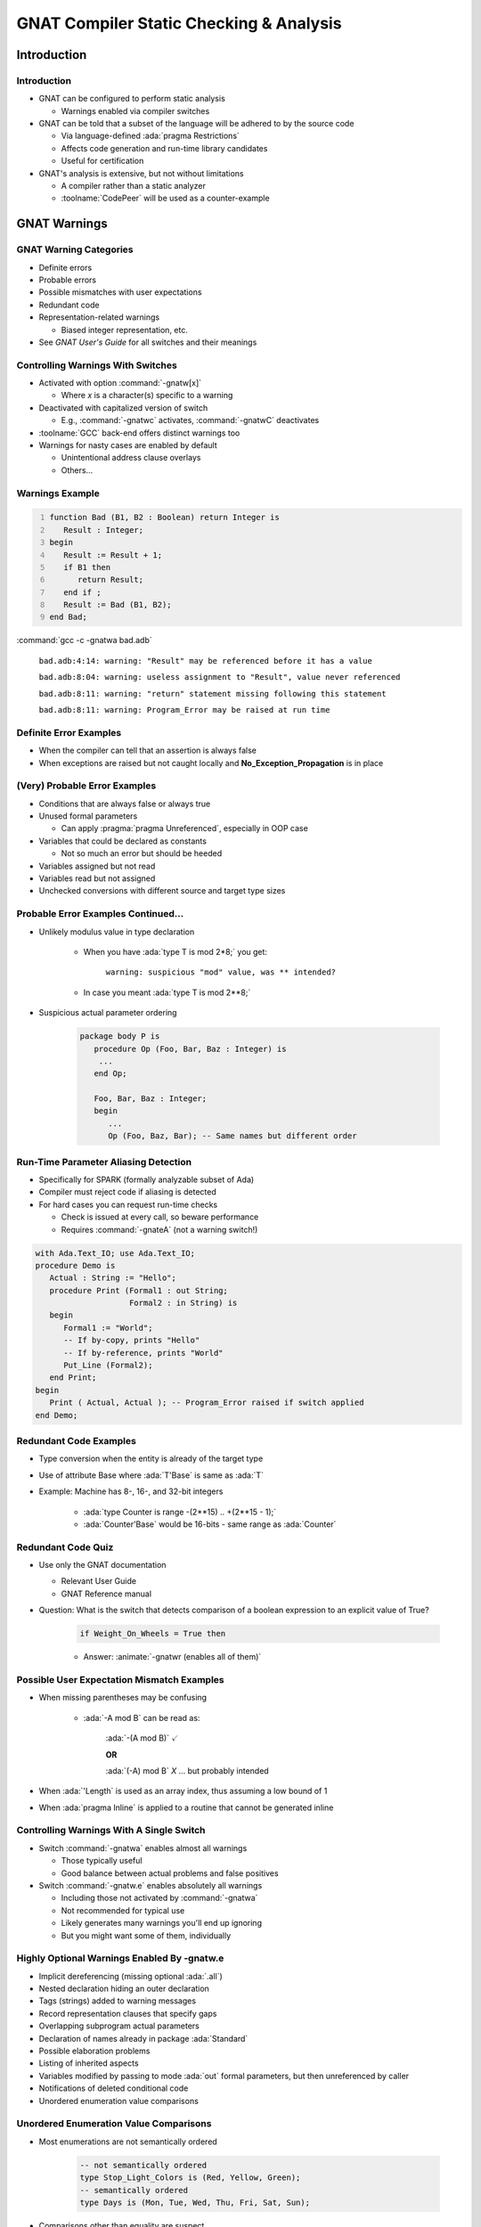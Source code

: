 .. role:: ada(code)
    :language: Ada

******************************************
GNAT Compiler Static Checking & Analysis
******************************************

==============
Introduction
==============

--------------
Introduction
--------------

+ GNAT can be configured to perform static analysis

  + Warnings enabled via compiler switches

+ GNAT can be told that a subset of the language will be adhered to by the source code

  + Via language-defined :ada:`pragma Restrictions`
  + Affects code generation and run-time library candidates
  + Useful for certification

+ GNAT's analysis is extensive, but not without limitations

  + A compiler rather than a static analyzer
  + :toolname:`CodePeer` will be used as a counter-example

===============
GNAT Warnings
===============

-------------------------
GNAT Warning Categories
-------------------------

+ Definite errors
+ Probable errors
+ Possible mismatches with user expectations
+ Redundant code
+ Representation-related warnings

  + Biased integer representation, etc.

+ See *GNAT User's Guide* for all switches and their meanings

------------------------------------
Controlling Warnings With Switches
------------------------------------

+ Activated with option :command:`-gnatw[x]`

  + Where *x* is a character(s) specific to a warning

+ Deactivated with capitalized version of switch

  + E.g., :command:`-gnatwc` activates, :command:`-gnatwC` deactivates

+ :toolname:`GCC` back-end offers distinct warnings too
+ Warnings for nasty cases are enabled by default

  + Unintentional address clause overlays
  + Others...

------------------
Warnings Example
------------------

.. code:: Ada
   :number-lines: 1

   function Bad (B1, B2 : Boolean) return Integer is
      Result : Integer;
   begin
      Result := Result + 1;
      if B1 then
         return Result;
      end if ;
      Result := Bad (B1, B2);
   end Bad;

:command:`gcc -c -gnatwa bad.adb`

   ``bad.adb:4:14: warning: "Result" may be referenced before it has a value``

   ``bad.adb:8:04: warning: useless assignment to "Result", value never referenced``

   ``bad.adb:8:11: warning: "return" statement missing following this statement``

   ``bad.adb:8:11: warning: Program_Error may be raised at run time``

-------------------------
Definite Error Examples
-------------------------

+ When the compiler can tell that an assertion is always false
+ When exceptions are raised but not caught locally and **No_Exception_Propagation** is in place

.. columns::

   .. column::

      .. code:: Ada

         procedure Demo is
         begin
            ...
            if Failed then
               raise Failure;
            end if ;
            ...
         end Demo;

   .. column::

      .. code:: Ada

         procedure Demo is
         begin
            ...
            if Failed then
               raise Failure;
            end if ;
            ...
         exception
            when Failure =>
               ...
         end Demo;

--------------------------------
(Very) Probable Error Examples
--------------------------------

+ Conditions that are always false or always true
+ Unused formal parameters

  + Can apply :pragma:`pragma Unreferenced`, especially in OOP case

+ Variables that could be declared as constants

  + Not so much an error but should be heeded

+ Variables assigned but not read
+ Variables read but not assigned
+ Unchecked conversions with different source and target type sizes

--------------------------------------
Probable Error Examples Continued...
--------------------------------------

+ Unlikely modulus value in type declaration

   + When you have :ada:`type T is mod 2*8;` you get:

      ``warning: suspicious "mod" value, was ** intended?``

   + In case you meant :ada:`type T is mod 2**8;`

+ Suspicious actual parameter ordering

   .. code:: Ada

      package body P is
         procedure Op (Foo, Bar, Baz : Integer) is
          ...
         end Op;

         Foo, Bar, Baz : Integer;
         begin
            ...
            Op (Foo, Baz, Bar); -- Same names but different order

---------------------------------------
Run-Time Parameter Aliasing Detection
---------------------------------------

+ Specifically for SPARK (formally analyzable subset of Ada)
+ Compiler must reject code if aliasing is detected
+ For hard cases you can request run-time checks

  + Check is issued at every call, so beware performance
  + Requires :command:`-gnateA` (not a warning switch!)

.. code:: Ada

   with Ada.Text_IO; use Ada.Text_IO;
   procedure Demo is
      Actual : String := "Hello";
      procedure Print (Formal1 : out String;
                       Formal2 : in String) is
      begin
         Formal1 := "World";
         -- If by-copy, prints "Hello"
         -- If by-reference, prints "World"
         Put_Line (Formal2);
      end Print;
   begin
      Print ( Actual, Actual ); -- Program_Error raised if switch applied
   end Demo;

-------------------------
Redundant Code Examples
-------------------------

+ Type conversion when the entity is already of the target type
+ Use of attribute Base where :ada:`T'Base` is same as :ada:`T`
+ Example: Machine has 8-, 16-, and 32-bit integers

   * :ada:`type Counter is range -(2**15) .. +(2**15 - 1);`
   * :ada:`Counter'Base` would be 16-bits - same range as :ada:`Counter`

---------------------
Redundant Code Quiz
---------------------

+ Use only the GNAT documentation

  + Relevant User Guide
  + GNAT Reference manual

+ Question: What is the switch that detects comparison of a boolean expression to an explicit value of True?

   .. code:: Ada

      if Weight_On_Wheels = True then

   + Answer: :animate:`-gnatwr (enables all of them)`

---------------------------------------------
Possible User Expectation Mismatch Examples
---------------------------------------------

+ When missing parentheses may be confusing

   * :ada:`-A mod B` can be read as:

      :ada:`-(A mod B)` :math:`\checkmark`

      **OR**

      :ada:`(-A) mod B` *X* ... but probably intended

+ When :ada:`'Length` is used as an array index, thus assuming a low bound of 1
+ When :ada:`pragma Inline` is applied to a routine that cannot be generated inline

-------------------------------------------
Controlling Warnings With A Single Switch
-------------------------------------------

+ Switch :command:`-gnatwa` enables almost all warnings

  + Those typically useful
  + Good balance between actual problems and false positives

+ Switch :command:`-gnatw.e` enables absolutely all warnings

  + Including those not activated by :command:`-gnatwa`
  + Not recommended for typical use
  + Likely generates many warnings you'll end up ignoring
  + But you might want some of them, individually

---------------------------------------------------
Highly Optional Warnings Enabled By -gnatw.e
---------------------------------------------------

+ Implicit dereferencing (missing optional :ada:`.all`)
+ Nested declaration hiding an outer declaration
+ Tags (strings) added to warning messages
+ Record representation clauses that specify gaps
+ Overlapping subprogram actual parameters
+ Declaration of names already in package :ada:`Standard`
+ Possible elaboration problems
+ Listing of inherited aspects
+ Variables modified by passing to mode :ada:`out` formal parameters, but then unreferenced by caller
+ Notifications of deleted conditional code
+ Unordered enumeration value comparisons

-----------------------------------------
Unordered Enumeration Value Comparisons
-----------------------------------------

+ Most enumerations are not semantically ordered

   .. code:: Ada

      -- not semantically ordered
      type Stop_Light_Colors is (Red, Yellow, Green);
      -- semantically ordered
      type Days is (Mon, Tue, Wed, Thu, Fri, Sat, Sun);

+ Comparisons other than equality are suspect

   .. code:: Ada

      if Current_Color > Yellow then -- must be Green, so go

+ Maintainers (you!) may change order later

   .. code:: Ada

      type Stop_Light_Colors is
         (Red, Yellow, Flashing_Yellow, Green);

+ GNAT :ada:`pragma Ordered` can be used say that such comparisons make sense

   .. code:: Ada

      pragma Ordered (Days);

-------------------------------------------
Notifications of Deleted Conditional Code
-------------------------------------------

+ Also known as deactivated code
+ Applies to if-statements and case-statements
+ May be useful in certified applications

.. container:: latex_environment footnotesize

   .. code:: Ada
      :number-lines: 22

      begin
         Do_Something;
         if False then
            -- warning: this code can never be executed and has been deleted
            Not_Called;
         else
            Do_Something_Else;
         end if;

``example.adb:26:10: warning: this code can never be executed and has been deleted``

-------------------------------
Highly Optional Warnings Quiz
-------------------------------

+ Use only the GNAT documentation

  + Relevant User Guide
  + GNAT Reference manual

+ Question: What is the switch that enables notifications of deleted conditional code?

   + Answer: :animate:`-gnatwt`

---------------------------------------------
Controlling Warnings Within the Source Text
---------------------------------------------

+ Via :ada:`pragma Warnings`

  + See **Implementation Defined Pragmas** in *GNAT Reference Manual*

+ Syntax

   + All have an optional string literal parameter :ada:`Reason` ignored by compiler but perhaps processed by other tools

.. container:: latex_environment footnotesize

   .. code:: Ada

      pragma Warnings (On | Off);
      -- Local_Name => Object/Type name
      pragma Warnings (On | Off, Local_Name);
      -- Static_String_Expr => Compiler warning switches
      pragma Warnings (Static_String_Expr);
      -- Static_String_Expr => Pattern matching warning message text
      pragma Warnings (On | Off, Static_String_Expr);

--------------------------------
Pragma Warnings Usage Examples
--------------------------------

+ All warnings off in this region of code only

   .. code:: Ada

      pragma Warnings (Off);
      Free (X);
      pragma Warnings (On);

+ All warnings off for this object, throughout its scope

   .. code:: Ada

      New_Tgt_Node : Counter;
      pragma Warnings (Off, New_Tgt_Node);

+ All warnings off that emit messages matching this text, in this region of code only

   .. code:: Ada

      -- Optional; matches any message text
      pragma Warnings (Off, "loop range is null*");
      --  On monoprocessor targets, the following loop will
      --  never execute (no other CPUs).
      for CPU_Id in CPU'First + 1 .. CPU'Last loop
         Start_CPU (CPU_Id);
      end loop ;
      pragma Warnings (On, "loop range is null*");

=====================
GNAT Style Checking
=====================

-----------------------
GNAT "Style" Checking
-----------------------

+ Style rules we use within AdaCore

  + Not a general coding standards checker (see :toolname:`GNATcheck`)
  + Some are arbitrary
  + Main thing is to be consistent

+ Categories of checks

  + Layout/presentation
  + Sound Engineering

+ Note that you don't have to use any/all of these!

---------------------------------
GNAT Style Enforcement Switches
---------------------------------

+ Activated with option :command:`-gnaty[x]`

  + Where x is a character(s) specific to a warning

+ Deactivated after minus (-):

  + :command:`-gnatyc` activates, :command:`-gnaty-c` deactivates

+ :command:`-gnatyy` activates most style warnings
+ :command:`-gnatyN` suppresses all style warnings
+ See *GNAT User's Guide* section 3.2.5 for all the options available

--------------------------------
Layout and Presentation Checks
--------------------------------

+ Letter casing

  + Attributes, reserved words, user-defined identifiers consistent with declarations, etc.

+ Blank characters and lines
+ Indentation
+ Comment layout
+ Line length
+ Others...
+ Note you can directly request *Ada Reference Manual* layout
+ See the *GNAT User's Guide* for discussion

-----------------------------------
Sound Engineering Checks Examples
-----------------------------------

+ Array dimensions are specified in attributes only when necessary (for multidimensional arrays)
+ All subprograms have separate declarations
+ Short-circuit boolean operators (:ada:`and then`, :ada:`or else`) are used

  + Except when used on modular operands, array operands, simple stand-alone boolean variables and constants
  + In all other cases the short-circuit form is required

+ No extra parentheses

   .. code:: Ada

      if (Weight_On_Wheels = True) then

---------------------
Ensuring Overriding
---------------------

+ A subprogram with a semantically different profile is not overriding

  + Different (misspelled?) subprogram name
  + Different (misspelled?) formal parameter names
  + Additions or deletions of formals, etc.

+ Language allows you to ensure overriding

  + But optional so there is a GNAT switch

  .. code:: Ada

     type Parent is tagged private;
     procedure Initialize (This : in out Parent);

     type Child is new Parent with ...
     overriding procedure Initialise (This : in out Child);

  + Compilation error since not an overriding

------------------------------
Sound Engineering Style Quiz
------------------------------

+ Use only the GNAT documentation

  + Relevant User Guide
  + GNAT Reference manual

+ Question: what is the switch that enables checks for explicit overriding use on declarations?

   + Answer: :animate:`-gnatyO`

------------------------
Warnings Versus Errors
------------------------

+ If you must ensure issues are caught, failing to compile is the most rigorous enforcement
+ Compiler can be told to treat warnings as errors

  + Thus code rejected at compile-time

+ Use switch :command:`-gnatwe`

  + Warnings become errors
  + Style violations become errors too
  + Warning messages still appear but no code generation

----------------------------------------------
IDE Integration (Project Properties Editor)
----------------------------------------------

.. image:: ../../images/gnat_studio/menu-edit/project_properties/build-switches-ada.jpg

-----------------
Warnings Dialog
-----------------

.. image:: ../../images/gnat_studio/menu-edit/project_properties/build-switches-ada-warnings.jpg

---------------------
Style Checks Dialog
---------------------

.. image:: ../../images/gnat_studio/menu-edit/project_properties/build-switches-ada-style.jpg

--------------------------------------
Dialog Pop-Ups Explain Style Options
--------------------------------------

.. image:: ../../images/gnat_studio/menu-edit/project_properties/build-switches-ada-style-tooltip.jpg

=============================
Language Subset Definitions
=============================

--------------------------------
Definition of Language Subsets
--------------------------------

+ Uses language-defined :ada:`pragma Restrictions`

   .. code:: Ada

      pragma Restrictions (restriction{, restriction});
      restriction ::= restriction_identifier |
                      restriction_parameter_identifier =>
                            restriction_parameter_argument

+ Provides control over many features

  + Tasking, exceptions, dispatching, code generation, elaboration, etc.

+ Benefits

  + Faster execution on a compatible run-time library
  + Safer coding
  + Certification restrictions compliance
  + Compiler and target portability

-----------------------------------------
Example Restriction & Violation Message
-----------------------------------------

.. code:: Ada
   :number-lines: 1

   pragma Restrictions (No_Implicit_Heap_Allocations);

   with Ada.Command_Line;

   package Lib_Level is

      Command_Name : constant String :=
                     -- Returns unconstrained type
                     Ada.Command_Line.Command_Name;

   end Lib_Level;

``lib_level.ads:9:04: violation of restriction "No_Implicit_Heap_Allocations" at line 1``

Only happens for library level package specs, not just any package and not package bodies.

-------------------------
Restriction Identifiers
-------------------------

+ All language-defined identifiers are implemented

  + Core restrictions (see 13.12.1)
  + Real-time tasking restrictions (see D.7)
  + High integrity restrictions (see H.4)
  + A few shown here, for comparison

+ GNAT defines additional restriction identifiers
+ All restrictions, both language-defined and GNAT-defined, are listed and described in the *GNAT Reference Manual*

------------------------
Restriction Categories
------------------------

+ Portability
+ Allocation
+ Access Types & Values
+ Exceptions
+ OOP
+ Tasking
+ Real-Time Programming
+ Code Generation
+ Miscellaneous
+ GNAT defines additional restrictions in all these categories

   + We examine some of them here...

---------------------------------------
Applying GNAT Restriction Identifiers
---------------------------------------

+ Can be in source or in a configuration file

  + Configuration file name can be default or given by gpr file
  + Default config file name is :filename:`gnat.adc`

     .. code:: Ada

        pragma Restrictions (No_Implicit_Heap_Allocations);
        pragma Restrictions (No_Implicit_Conditionals);
        pragma Restrictions (No_Entry_Calls_In_Elaboration_Code);
        ...

+ :toolname:`GNATbind` can list all restrictions that could be applied to the code corresponding to a given ALI file

  + Via :command:`-r` switch
  + Useful for code audit, and code generation control

------------------
OOP Restrictions
------------------

+ :ada:`No_Dispatch` (RM H.4)

  + Ensures at compile time that there are no occurrences of :ada:`T'Class`, for any tagged type :ada:`T`
  + Prevents dynamic dispatching but also other usage

+ :ada:`No_Dispatching_Calls` (GNAT)

  + Ensures at compile time that the generated code involves no dispatching calls
  + Allows use of record extensions, classwide membership tests and other classwide features not involving implicit dispatching
  + Comparable to :ada:`No_Dispatch` except it allows all classwide constructs that do not imply dispatching

-------------------------------------
OOP Restrictions Quiz - Definitions
-------------------------------------

.. code:: Ada

   package Definition is
   
      type T is tagged record
         Data : Natural;
      end record;
   
      procedure P (X : T);

      type DT is new T with record
         More_Data : Natural;
      end record;
   
      not overriding procedure Q (X : DT);

   end Definition;


------------------------------
OOP Restrictions Quiz - Quiz
------------------------------

.. container:: latex_environment tiny

   .. code:: Ada
      :number-lines: 1

      pragma Restrictions (No_Dispatching_Calls);

      with Definition;  use Definition;
      procedure Demo is

         procedure Test (O : T'Class) is
            N : Natural := O'Size;    --  (1) Error or OK?
            C : T'Class := O;         --  Error: implicit dispatching Call
         begin
            if O in DT'Class then     --  (2) Error or OK?
               Q (DT (O));            --  OK   : Type conversion plus direct call
            else
               P (O);                 --  Error: Dispatching call
            end if;
         end Test;

         Obj : DT;
   
      begin
         P (Obj);                    --  OK   : Direct call
         P (T'Class (Obj));          --  (3) Error or OK?
         Test (Obj);                 --  OK   : Type conversion
      end Demo;

1) Error or OK?

   .. container:: animate 2-

      Error: Dispatching call

2) Error or OK?

   .. container:: animate 3-

      OK: Membership test

3) Error or OK?

   .. container:: animate 4-

      Error: Dispatching call

-----------------------------------------
Exceptions Restrictions Form A Spectrum
-----------------------------------------

+ :ada:`No_Exceptions` (RM H.4)

  + Ensures there are no raise statements and no handlers

+ :ada:`No_Exception_Handlers` (GNAT)

  + Ensures there are no exception handlers
  + Any exception raised will result in an immediate call to the "last chance handler"

+ :ada:`No_Exception_Propagation` (GNAT)

  + Exceptions are never propagated out of a subprogram
  + Handlers are allowed (but may not contain an exception occurrence identifier)
  + Handler must be in the same subprogram, so that the effect of a raise is essentially a goto statement
  + Any other raise statement is considered unhandled

-----------------------------------------
Exception Restriction Spectrum Examples
-----------------------------------------

.. code:: Ada

   procedure Demo is
   begin
      ...
      if Failed then
         raise Failure;  -- Violoates "No_Exceptions"
         -- (If "No_Exception_Propagation" is applied - go to last chance handler)
      end if;
      -- (Does not violate "No_Exception_Handlers")
   end Demo;

.. code:: Ada

   procedure Demo is
   begin
      ...
      if Failed then
         raise Failure;  -- Violoates "No_Exceptions"
         -- If "No_Exception_Propagation" is applied - go to last chance handler
      end if;
      ...
   exception
      when Failure =>
         ...  -- Violates "No_Exception_Handlers"
         -- "No_Exception_Propagation" does not cause go to last chance handler
   end Demo;

--------------------------------
GNAT Tasking Restrictions Quiz
--------------------------------

+ Use only the GNAT documentation

  + Relevant User Guide
  + GNAT Reference manual

+ In Ravenscar, all priorities are statically assigned
+ GNAT defines a tasking restriction that requires all priority expressions to be static
+ Question: what is that restriction identifier?

   + Answer: :animate:`Static_Priorities`

---------------------------
Controlling Implicit Code
---------------------------

+ :ada:`No_Implicit_Conditionals` (GNAT)

  + Details in a moment

+ :ada:`No_Implicit_Dynamic_Code` (GNAT)

  + No "trampolines"

+ :ada:`No_Implicit_Heap_Allocations` (RM D.7)
+ :ada:`No_Implicit_Loops` (GNAT)

  + Details in a moment

+ :ada:`No_Secondary_Stack` (GNAT)

  + Ensures generated code does not use the secondary stack
  + Secondary stack is used to implement functions returning unconstrained objects (arrays or records) on some targets

---------------------------------
No_Implicit_Conditionals (GNAT)
---------------------------------

+ Ensures generated code does not contain any implicit conditionals

  + E.g., comparisons of composite objects (maybe)
  + E.g., the Max/Min attributes (maybe)

+ Modifies the generated code where possible, or rejects any construct that would otherwise generate an implicit conditional
+ If rejected, the programmer must make the condition explicit in the source

--------------------------
No_Implicit_Loops (GNAT)
--------------------------

+ Ensures generated code does not contain any implicit loops

  + Actual code

    .. code:: Ada

       X : array (1 .. 100) of Integer := (1, 2, others => 3);

  + Generated code

    .. code:: Ada

       x (1) := 1;
       x (2) := 2;
       k : integer := 2;
       while k  <  100 loop
          k := k + 1;
          x (k) := 3;
       end loop;

+ Modifies the code generation approach where possible, or rejects construct
+ If rejected, programmer must make loop explicit
+ Can improve code performance

.. container:: speakernote

   If this restriction is active, it is possible to build large array aggregates with all static components without generating an intermediate temporary, and without generating a loop to initialize individual components. Otherwise, a loop is created for arrays larger than about 5000 scalar components.

----------------------------------
GNAT Initialization Restrictions
----------------------------------

+ :ada:`No_Initialize_Scalars`

  + Ensures that no unit in the partition is compiled with :ada:`pragma Initialize_Scalars`
  + Allows the generation of more efficient code

+ :ada:`No_Default_Initialization`

  + Forbids any default variable initialization of any kind

  .. code:: Ada

      pragma Restrictions (No_Default_Initialization);
      ...
      type T is record
         C : Integer := 42;
      end record ;
      Obj : T; -- violation
      OK : T := (C => 42);
      ...

---------------------------------
Miscellaneous GNAT Restrictions
---------------------------------

+ :ada:`No_Direct_Boolean_Operators`

  + Short-circuit forms required everywhere
  + More restrictive than GNAT style switch

+ :ada:`No_Elaboration_Code`

  + Ensures that no elaboration code is generated
  + Note that this is not the same as :ada:`pragma Preelaborate`

+ :ada:`No_Enumeration_Maps`

  + No :ada:`'Image` and :ada:`'Value` applied to enumeration types so no need to keep the strings
  + Compare to :ada:`pragma Discard_Names`, which applies to enumeration types, tagged types, and exceptions

--------------------------
GNAT Stream Restrictions
--------------------------

+ :ada:`No_Stream_Optimizations`

  + Compiler performs all I/O operations on a per-character basis, rather than larger whole-array object basis

+ :ada:`No_Streams`

  + Ensures at compile/bind time that there are no stream objects created and no use of stream attributes
  + Less code generated
  + Worth considering if using tagged types on memory-constrained targets

------------------------
No_Finalization (GNAT)
------------------------

+ Disables features described in *Ada Reference Manual* section 7.6 plus all forms of code generation supporting them

  + Initialization as well as finalization

+ Following types are no longer controlled types

  + :ada:`Ada.Finalization.Controlled` and :ada:`Limited_Controlled`
  + Types derived from :ada:`Controlled` or :ada:`Limited_Controlled`
  + Class-wide types
  + Protected types
  + Task types
  + Array and record types with controlled components

+ Compiler no longer generates code to initialize, finalize or adjust objects

=============================
Getting Representation Info
=============================

----------------------------------------------
Traceability from Source Code to Object Code
----------------------------------------------

+ Expanded sources can be viewed

  + Shows how tasks implemented, aggregates expanded, etc.
  + Facilitates certification activities

+ Expanded code syntax described in *GNAT User's Guide*
+ Enabled via :command:`-gnatG`

  + Add :command:`-gnatL` to intersperse source lines as comments

+ Actual code

    .. code:: Ada

       X : array (1 .. 100) of Integer := (1, 2, others => 3);

+ Generated code

    .. code:: Ada

       x (1) := 1;
       x (2) := 2;
       k : integer := 2;
       while k  <  100 loop
          k := k + 1;
          x (k) := 3;
       end loop;

-------------------------------------------
IDE Integration for Viewing Expanded Code
-------------------------------------------

.. image:: ../../images/gnat_studio/right-click/expanded_code.jpg

---------------------------------------
Expanded Code Viewed with Actual Code
---------------------------------------

.. image:: ../../images/gnat_studio/expanded_code-subprogram.jpg

-----------------------------------------
See How Types & Objects Are Represented
-----------------------------------------

+ Compiler switch shows all representation aspects

  + Size in memory
  + Size required for values
  + Alignment
  + Component sizes

+ Reflects user specifications

  + Record type representation
  + Array component sizes
  + et cetera

+ Reflects compiler defaults

  + When not specified by application code

--------------------------------------
Settings for Viewing Representations
--------------------------------------

-gnatR0
   No information

-gnatR1
   Size / alignment for array & record types

-gnatR2
   Size / alignment for all types and objects

-gnatR3
   Symbolic expressions for variant record info

+ If the switch is followed by an 's' the output is to a file with the name :filename:`<file>.rep` where *<file>* is the name of the corresponding source file
+ Note :command:`-gnatR` is same as -:command:`gnatR1`

.. container:: speakernote

   For -gnatR3 used on discriminated records, the symbolic info is the `Value_Size

--------------------------------------
Viewing Data Representations Example
--------------------------------------

+ Performing :command:`gcc -c -gnatR3` on:

   .. code:: Ada

      package Some_Types is
         type Temperature is range -275 .. 1_000;
         type Identity    is range 1 .. 127;
         type Info is record
            T  : Temperature;
            Id : Identity;
         end record;
      end Some_Types;

+ Generates:

   .. code:: Ada

      for Temperature'Object_Size     use 16;
      for Temperature'Value_Size      use 11;
      for Temperature'Alignment       use 2;

      for Identity'Object_Size        use 8;
      for Identity'Value_Size         use 7;
      for Identity'Alignment          use 1;

      for Info'Object_Size            use 32;
      for Info'Value_Size             use 24;
      for Info'Alignment              use 2;
      for Info use record
          T  at 0 range  0 .. 15;
          Id at 2 range  0 ..   7;
      end record;

======================
GNAT versus CodePeer
======================

----------
CodePeer
----------

+ A static analyzer

  + Provides deep analysis prior to execution and test

+ Helps identify vulnerabilities and bugs

  + Better than the compiler
  + Better than a human!

+ Is modular and scalable

  + Can be used on an entire project or a single file
  + Can be configured to be more or less strict

+ Is flexible

  + Usable with Ada 83, 95, 2005, 2012
  + Usable with other vendors' compilers

--------------------------------
Why Not Just Use the Compiler?
--------------------------------

+ The compiler does generate useful warnings
+ But :toolname:`CodePeer` far exceeds the compiler's analyses
+ :toolname:`CodePeer` does a much more thorough job
+ :toolname:`CodePeer` finds problems the compiler doesn't even try to find

-------------------------------------
GNAT Analysis "Underneath the Hood"
-------------------------------------

+ Intraprocedural

  + Ignores interactions between caller and called subprograms

+ Flow-sensitive but path- and context-insensitive

  + Takes into account the order of statements
  + Ignores the effects of conditional statements
  + Ignores the calling context

+ Low-noise
+ Very useful, but not complete

--------------
Flow Tracing
--------------

+ Compiler does no flow tracing of any kind

  + Example: can tell that a variable is never assigned, but cannot tell that it is assigned on one branch of an if-statement and not another

.. container:: latex_environment footnotesize

  .. code:: Ada

     function Example (K : Integer) return Integer is 
        A, B, C, D : Integer;
     begin
        C := A; -- warning: "A" may be referenced before it has a value
        if K > 4 then
           B := 3;
        end if;
        D := B; -- No warning here!
        ...
     end Example;


+ :toolname:`CodePeer` does full flow tracing

.. container:: speakernote

   The variable A always becomes greater than 4 in the conditional part of the if-statement at line 6, but that fact is not flagged at line 8.

---------------
Value Tracing
---------------

+ GNAT does only rudimentary value tracing

  + Traces constant values assigned in straight-line code with no conditions

  .. code:: Ada

     function Example2 (K : Integer) return Integer is
        A : Integer;
     begin
        A := 4;
        if A > 3 then -- warning: condition is always True
           A := A + 1;
        end if;
        if A > 4 then -- No warning here!
           A := A + 1;
        end if;
        return A + K;
     end Example2;


+ :toolname:`CodePeer` does full value tracing

------------------------------------------------
"Intra"procedural vs. "Inter"procedural Analysis
------------------------------------------------

+ GNAT only analyzes one routine at a time

  .. code:: Ada

     function Example3 return Integer is
        A, B, C : Integer;
        function Zero return Integer is (0);
     begin
        A := 0;
        B := 3 / A;    -- warning: division by Zero
        C := 3 / Zero; -- No warning here!
        ...
     end Example3;

+ :toolname:`CodePeer` does whole-program analysis

-----------------------------------------------
CodePeer's Capabilities Beyond the Compiler's
-----------------------------------------------

+ Detecting race conditions in tasking code
+ Incremental analysis

  + Historical database preserves results of every run
  + Allows user to focus on new problems or compare against baseline
  + Only the changes need be analyzed

+ Contract-based Programming support

  + Can generate contracts automatically from the code
  + Can detect incorrect contracts (statically)
  + Can use existing contracts in further analysis

+ Others...

---------
Summary
---------

+ Compiler can generate a large number of useful warnings
+ Multiple warning categories supported

  + Layout and presentation
  + Sound engineering coding practices
  + Language subset definitions

+ See the docs: we did not examine every possibility
+ :toolname:`CodePeer` can do much better, and much more

  + And analysis is sound

+ You can use these facilities directly but you can also apply them via :toolname:`GNATcheck`

